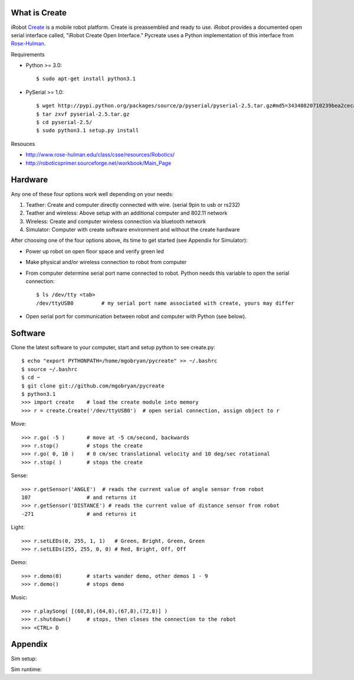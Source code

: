 What is Create
==============
iRobot `Create <http://www.irobot.com/create/>`_ is a mobile robot platform.  Create is preassembled and ready to use.  iRobot provides a documented open serial interface called, "iRobot Create Open Interface."  Pycreate uses a Python implementation of this interface from `Rose-Hulman <http://en.wikipedia.org/wiki/Rose%E2%80%93Hulman_Institute_of_Technology>`_.

Requirements

* Python >= 3.0::

    $ sudo apt-get install python3.1

* PySerial >= 1.0::
    
    $ wget http://pypi.python.org/packages/source/p/pyserial/pyserial-2.5.tar.gz#md5=34340820710239bea2ceca7f43ef8cab
    $ tar zxvf pyserial-2.5.tar.gz
    $ cd pyserial-2.5/
    $ sudo python3.1 setup.py install

Resouces

* http://www.rose-hulman.edu/class/csse/resources/Robotics/
* http://roboticsprimer.sourceforge.net/workbook/Main_Page

Hardware
========

Any one of these four options work well depending on your needs:

#. Teather: Create and computer directly connected with wire. (serial 9pin to usb or rs232)
#. Teather and wireless: Above setup with an additional computer and 802.11 network
#. Wireless: Create and computer wireless connection via bluetooth network
#. Simulator: Computer with create software environment and without the create hardware

After choosing one of the four options above, its time to get started (see Appendix for Simulator):

* Power up robot on open floor space and verify green led
* Make physical and/or wireless connection to robot from computer
* From computer determine serial port name connected to robot.  Python needs this variable to open the serial connection::

    $ ls /dev/tty <tab>
    /dev/ttyUSB0         # my serial port name associated with create, yours may differ

* Open serial port for communication between robot and computer with Python (see below).

Software
========
Clone the latest software to your computer, start and setup python to see create.py::

    $ echo "export PYTHONPATH=/home/mgobryan/pycreate" >> ~/.bashrc
    $ source ~/.bashrc
    $ cd ~
    $ git clone git://github.com/mgobryan/pycreate
    $ python3.1
    >>> import create    # load the create module into memory
    >>> r = create.Create('/dev/ttyUSB0')  # open serial connection, assign object to r

Move::

    >>> r.go( -5 )       # move at -5 cm/second, backwards
    >>> r.stop()         # stops the create
    >>> r.go( 0, 10 )    # 0 cm/sec translational velocity and 10 deg/sec rotational
    >>> r.stop( )        # stops the create

Sense::

    >>> r.getSensor('ANGLE')  # reads the current value of angle sensor from robot
    107                  # and returns it
    >>> r.getSensor('DISTANCE') # reads the current value of distance sensor from robot
    -271                 # and returns it

Light::

    >>> r.setLEDs(0, 255, 1, 1)   # Green, Bright, Green, Green
    >>> r.setLEDs(255, 255, 0, 0) # Red, Bright, Off, Off

Demo::

    >>> r.demo(0)        # starts wander demo, other demos 1 - 9
    >>> r.demo()         # stops demo

Music::

    >>> r.playSong( [(60,8),(64,8),(67,8),(72,8)] )
    >>> r.shutdown()     # stops, then closes the connection to the robot
    >>> <CTRL> D

Appendix
========

Sim setup:

Sim runtime:
